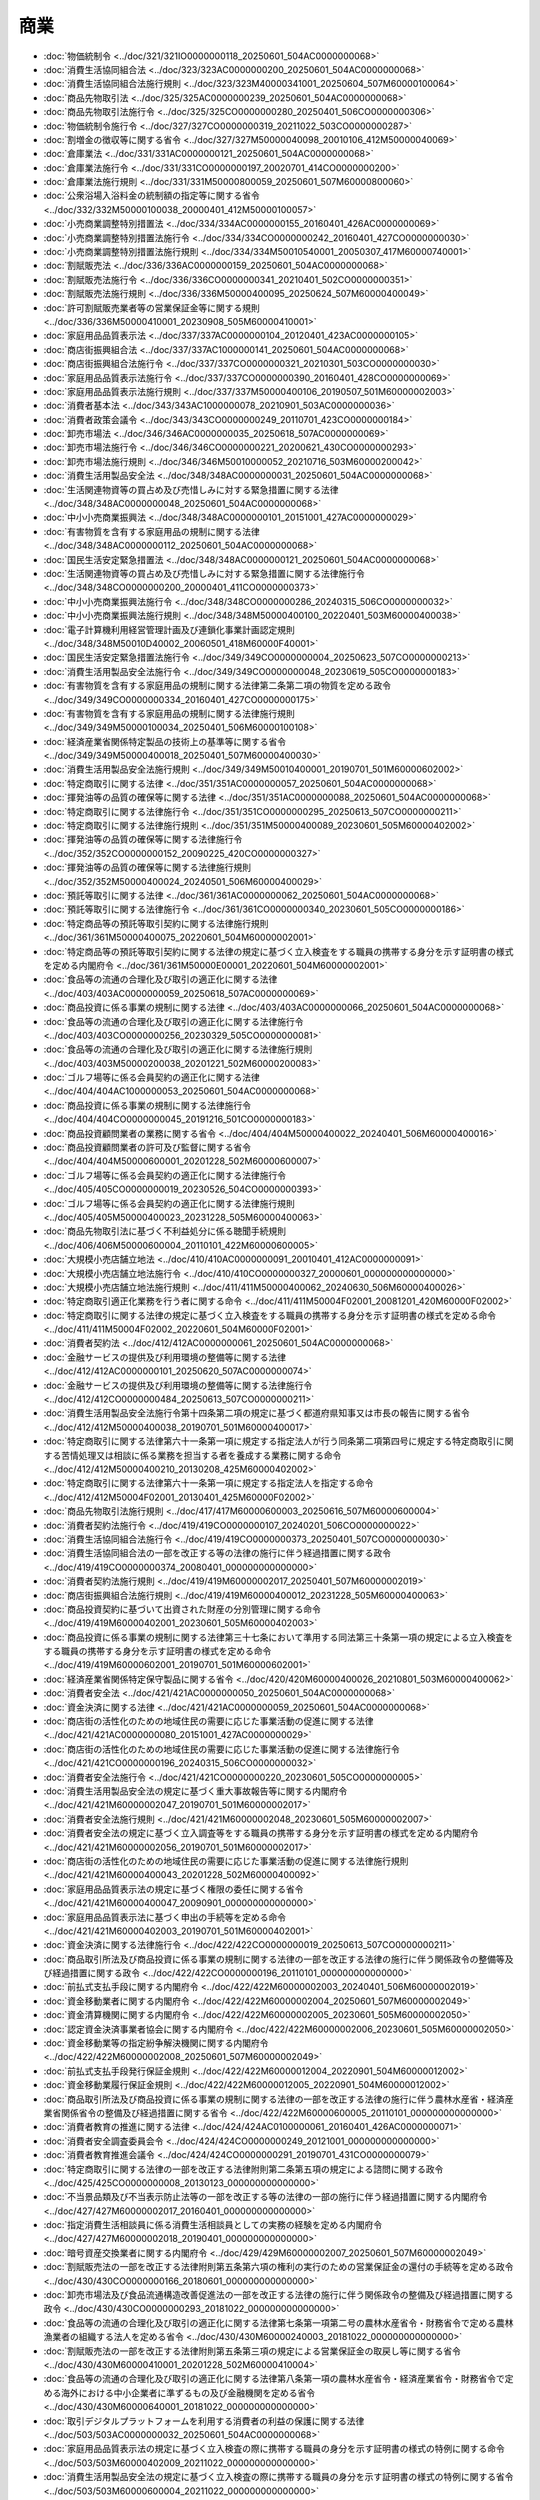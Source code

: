 ====
商業
====

* :doc:`物価統制令 <../doc/321/321IO0000000118_20250601_504AC0000000068>`
* :doc:`消費生活協同組合法 <../doc/323/323AC0000000200_20250601_504AC0000000068>`
* :doc:`消費生活協同組合法施行規則 <../doc/323/323M40000341001_20250604_507M60000100064>`
* :doc:`商品先物取引法 <../doc/325/325AC0000000239_20250601_504AC0000000068>`
* :doc:`商品先物取引法施行令 <../doc/325/325CO0000000280_20250401_506CO0000000306>`
* :doc:`物価統制令施行令 <../doc/327/327CO0000000319_20211022_503CO0000000287>`
* :doc:`割増金の徴収等に関する省令 <../doc/327/327M50000040098_20010106_412M50000040069>`
* :doc:`倉庫業法 <../doc/331/331AC0000000121_20250601_504AC0000000068>`
* :doc:`倉庫業法施行令 <../doc/331/331CO0000000197_20020701_414CO0000000200>`
* :doc:`倉庫業法施行規則 <../doc/331/331M50000800059_20250601_507M60000800060>`
* :doc:`公衆浴場入浴料金の統制額の指定等に関する省令 <../doc/332/332M50000100038_20000401_412M50000100057>`
* :doc:`小売商業調整特別措置法 <../doc/334/334AC0000000155_20160401_426AC0000000069>`
* :doc:`小売商業調整特別措置法施行令 <../doc/334/334CO0000000242_20160401_427CO0000000030>`
* :doc:`小売商業調整特別措置法施行規則 <../doc/334/334M50010540001_20050307_417M60000740001>`
* :doc:`割賦販売法 <../doc/336/336AC0000000159_20250601_504AC0000000068>`
* :doc:`割賦販売法施行令 <../doc/336/336CO0000000341_20210401_502CO0000000351>`
* :doc:`割賦販売法施行規則 <../doc/336/336M50000400095_20250624_507M60000400049>`
* :doc:`許可割賦販売業者等の営業保証金等に関する規則 <../doc/336/336M50000410001_20230908_505M60000410001>`
* :doc:`家庭用品品質表示法 <../doc/337/337AC0000000104_20120401_423AC0000000105>`
* :doc:`商店街振興組合法 <../doc/337/337AC1000000141_20250601_504AC0000000068>`
* :doc:`商店街振興組合法施行令 <../doc/337/337CO0000000321_20210301_503CO0000000030>`
* :doc:`家庭用品品質表示法施行令 <../doc/337/337CO0000000390_20160401_428CO0000000069>`
* :doc:`家庭用品品質表示法施行規則 <../doc/337/337M50000400106_20190507_501M60000002003>`
* :doc:`消費者基本法 <../doc/343/343AC1000000078_20210901_503AC0000000036>`
* :doc:`消費者政策会議令 <../doc/343/343CO0000000249_20110701_423CO0000000184>`
* :doc:`卸売市場法 <../doc/346/346AC0000000035_20250618_507AC0000000069>`
* :doc:`卸売市場法施行令 <../doc/346/346CO0000000221_20200621_430CO0000000293>`
* :doc:`卸売市場法施行規則 <../doc/346/346M50010000052_20210716_503M60000200042>`
* :doc:`消費生活用製品安全法 <../doc/348/348AC0000000031_20250601_504AC0000000068>`
* :doc:`生活関連物資等の買占め及び売惜しみに対する緊急措置に関する法律 <../doc/348/348AC0000000048_20250601_504AC0000000068>`
* :doc:`中小小売商業振興法 <../doc/348/348AC0000000101_20151001_427AC0000000029>`
* :doc:`有害物質を含有する家庭用品の規制に関する法律 <../doc/348/348AC0000000112_20250601_504AC0000000068>`
* :doc:`国民生活安定緊急措置法 <../doc/348/348AC0000000121_20250601_504AC0000000068>`
* :doc:`生活関連物資等の買占め及び売惜しみに対する緊急措置に関する法律施行令 <../doc/348/348CO0000000200_20000401_411CO0000000373>`
* :doc:`中小小売商業振興法施行令 <../doc/348/348CO0000000286_20240315_506CO0000000032>`
* :doc:`中小小売商業振興法施行規則 <../doc/348/348M50000400100_20220401_503M60000400038>`
* :doc:`電子計算機利用経営管理計画及び連鎖化事業計画認定規則 <../doc/348/348M50010D40002_20060501_418M60000F40001>`
* :doc:`国民生活安定緊急措置法施行令 <../doc/349/349CO0000000004_20250623_507CO0000000213>`
* :doc:`消費生活用製品安全法施行令 <../doc/349/349CO0000000048_20230619_505CO0000000183>`
* :doc:`有害物質を含有する家庭用品の規制に関する法律第二条第二項の物質を定める政令 <../doc/349/349CO0000000334_20160401_427CO0000000175>`
* :doc:`有害物質を含有する家庭用品の規制に関する法律施行規則 <../doc/349/349M50000100034_20250401_506M60000100108>`
* :doc:`経済産業省関係特定製品の技術上の基準等に関する省令 <../doc/349/349M50000400018_20250401_507M60000400030>`
* :doc:`消費生活用製品安全法施行規則 <../doc/349/349M50010400001_20190701_501M60000602002>`
* :doc:`特定商取引に関する法律 <../doc/351/351AC0000000057_20250601_504AC0000000068>`
* :doc:`揮発油等の品質の確保等に関する法律 <../doc/351/351AC0000000088_20250601_504AC0000000068>`
* :doc:`特定商取引に関する法律施行令 <../doc/351/351CO0000000295_20250613_507CO0000000211>`
* :doc:`特定商取引に関する法律施行規則 <../doc/351/351M50000400089_20230601_505M60000402002>`
* :doc:`揮発油等の品質の確保等に関する法律施行令 <../doc/352/352CO0000000152_20090225_420CO0000000327>`
* :doc:`揮発油等の品質の確保等に関する法律施行規則 <../doc/352/352M50000400024_20240501_506M60000400029>`
* :doc:`預託等取引に関する法律 <../doc/361/361AC0000000062_20250601_504AC0000000068>`
* :doc:`預託等取引に関する法律施行令 <../doc/361/361CO0000000340_20230601_505CO0000000186>`
* :doc:`特定商品等の預託等取引契約に関する法律施行規則 <../doc/361/361M50000400075_20220601_504M60000002001>`
* :doc:`特定商品等の預託等取引契約に関する法律の規定に基づく立入検査をする職員の携帯する身分を示す証明書の様式を定める内閣府令 <../doc/361/361M50000E00001_20220601_504M60000002001>`
* :doc:`食品等の流通の合理化及び取引の適正化に関する法律 <../doc/403/403AC0000000059_20250618_507AC0000000069>`
* :doc:`商品投資に係る事業の規制に関する法律 <../doc/403/403AC0000000066_20250601_504AC0000000068>`
* :doc:`食品等の流通の合理化及び取引の適正化に関する法律施行令 <../doc/403/403CO0000000256_20230329_505CO0000000081>`
* :doc:`食品等の流通の合理化及び取引の適正化に関する法律施行規則 <../doc/403/403M50000200038_20201221_502M60000200083>`
* :doc:`ゴルフ場等に係る会員契約の適正化に関する法律 <../doc/404/404AC1000000053_20250601_504AC0000000068>`
* :doc:`商品投資に係る事業の規制に関する法律施行令 <../doc/404/404CO0000000045_20191216_501CO0000000183>`
* :doc:`商品投資顧問業者の業務に関する省令 <../doc/404/404M50000400022_20240401_506M60000400016>`
* :doc:`商品投資顧問業者の許可及び監督に関する省令 <../doc/404/404M50000600001_20201228_502M60000600007>`
* :doc:`ゴルフ場等に係る会員契約の適正化に関する法律施行令 <../doc/405/405CO0000000019_20230526_504CO0000000393>`
* :doc:`ゴルフ場等に係る会員契約の適正化に関する法律施行規則 <../doc/405/405M50000400023_20231228_505M60000400063>`
* :doc:`商品先物取引法に基づく不利益処分に係る聴聞手続規則 <../doc/406/406M50000600004_20110101_422M60000600005>`
* :doc:`大規模小売店舗立地法 <../doc/410/410AC0000000091_20010401_412AC0000000091>`
* :doc:`大規模小売店舗立地法施行令 <../doc/410/410CO0000000327_20000601_000000000000000>`
* :doc:`大規模小売店舗立地法施行規則 <../doc/411/411M50000400062_20240630_506M60000400026>`
* :doc:`特定商取引適正化業務を行う者に関する命令 <../doc/411/411M50004F02001_20081201_420M60000F02002>`
* :doc:`特定商取引に関する法律の規定に基づく立入検査をする職員の携帯する身分を示す証明書の様式を定める命令 <../doc/411/411M50004F02002_20220601_504M60000F02001>`
* :doc:`消費者契約法 <../doc/412/412AC0000000061_20250601_504AC0000000068>`
* :doc:`金融サービスの提供及び利用環境の整備等に関する法律 <../doc/412/412AC0000000101_20250620_507AC0000000074>`
* :doc:`金融サービスの提供及び利用環境の整備等に関する法律施行令 <../doc/412/412CO0000000484_20250613_507CO0000000211>`
* :doc:`消費生活用製品安全法施行令第十四条第二項の規定に基づく都道府県知事又は市長の報告に関する省令 <../doc/412/412M50000400038_20190701_501M60000400017>`
* :doc:`特定商取引に関する法律第六十一条第一項に規定する指定法人が行う同条第二項第四号に規定する特定商取引に関する苦情処理又は相談に係る業務を担当する者を養成する業務に関する命令 <../doc/412/412M50000400210_20130208_425M60000402002>`
* :doc:`特定商取引に関する法律第六十一条第一項に規定する指定法人を指定する命令 <../doc/412/412M50004F02001_20130401_425M60000F02002>`
* :doc:`商品先物取引法施行規則 <../doc/417/417M60000600003_20250616_507M60000600004>`
* :doc:`消費者契約法施行令 <../doc/419/419CO0000000107_20240201_506CO0000000022>`
* :doc:`消費生活協同組合法施行令 <../doc/419/419CO0000000373_20250401_507CO0000000030>`
* :doc:`消費生活協同組合法の一部を改正する等の法律の施行に伴う経過措置に関する政令 <../doc/419/419CO0000000374_20080401_000000000000000>`
* :doc:`消費者契約法施行規則 <../doc/419/419M60000002017_20250401_507M60000002019>`
* :doc:`商店街振興組合法施行規則 <../doc/419/419M60000400012_20231228_505M60000400063>`
* :doc:`商品投資契約に基づいて出資された財産の分別管理に関する命令 <../doc/419/419M60000402001_20230601_505M60000402003>`
* :doc:`商品投資に係る事業の規制に関する法律第三十七条において準用する同法第三十条第一項の規定による立入検査をする職員の携帯する身分を示す証明書の様式を定める命令 <../doc/419/419M60000602001_20190701_501M60000602001>`
* :doc:`経済産業省関係特定保守製品に関する省令 <../doc/420/420M60000400026_20210801_503M60000400062>`
* :doc:`消費者安全法 <../doc/421/421AC0000000050_20250601_504AC0000000068>`
* :doc:`資金決済に関する法律 <../doc/421/421AC0000000059_20250601_504AC0000000068>`
* :doc:`商店街の活性化のための地域住民の需要に応じた事業活動の促進に関する法律 <../doc/421/421AC0000000080_20151001_427AC0000000029>`
* :doc:`商店街の活性化のための地域住民の需要に応じた事業活動の促進に関する法律施行令 <../doc/421/421CO0000000196_20240315_506CO0000000032>`
* :doc:`消費者安全法施行令 <../doc/421/421CO0000000220_20230601_505CO0000000005>`
* :doc:`消費生活用製品安全法の規定に基づく重大事故報告等に関する内閣府令 <../doc/421/421M60000002047_20190701_501M60000002017>`
* :doc:`消費者安全法施行規則 <../doc/421/421M60000002048_20230601_505M60000002007>`
* :doc:`消費者安全法の規定に基づく立入調査等をする職員の携帯する身分を示す証明書の様式を定める内閣府令 <../doc/421/421M60000002056_20190701_501M60000002017>`
* :doc:`商店街の活性化のための地域住民の需要に応じた事業活動の促進に関する法律施行規則 <../doc/421/421M60000400043_20201228_502M60000400092>`
* :doc:`家庭用品品質表示法の規定に基づく権限の委任に関する省令 <../doc/421/421M60000400047_20090901_000000000000000>`
* :doc:`家庭用品品質表示法に基づく申出の手続等を定める命令 <../doc/421/421M60000402003_20190701_501M60000402001>`
* :doc:`資金決済に関する法律施行令 <../doc/422/422CO0000000019_20250613_507CO0000000211>`
* :doc:`商品取引所法及び商品投資に係る事業の規制に関する法律の一部を改正する法律の施行に伴う関係政令の整備等及び経過措置に関する政令 <../doc/422/422CO0000000196_20110101_000000000000000>`
* :doc:`前払式支払手段に関する内閣府令 <../doc/422/422M60000002003_20240401_506M60000002019>`
* :doc:`資金移動業者に関する内閣府令 <../doc/422/422M60000002004_20250601_507M60000002049>`
* :doc:`資金清算機関に関する内閣府令 <../doc/422/422M60000002005_20230601_505M60000002050>`
* :doc:`認定資金決済事業者協会に関する内閣府令 <../doc/422/422M60000002006_20230601_505M60000002050>`
* :doc:`資金移動業等の指定紛争解決機関に関する内閣府令 <../doc/422/422M60000002008_20250601_507M60000002049>`
* :doc:`前払式支払手段発行保証金規則 <../doc/422/422M60000012004_20220901_504M60000012002>`
* :doc:`資金移動業履行保証金規則 <../doc/422/422M60000012005_20220901_504M60000012002>`
* :doc:`商品取引所法及び商品投資に係る事業の規制に関する法律の一部を改正する法律の施行に伴う農林水産省・経済産業省関係省令の整備及び経過措置に関する省令 <../doc/422/422M60000600005_20110101_000000000000000>`
* :doc:`消費者教育の推進に関する法律 <../doc/424/424AC0100000061_20160401_426AC0000000071>`
* :doc:`消費者安全調査委員会令 <../doc/424/424CO0000000249_20121001_000000000000000>`
* :doc:`消費者教育推進会議令 <../doc/424/424CO0000000291_20190701_431CO0000000079>`
* :doc:`特定商取引に関する法律の一部を改正する法律附則第二条第五項の規定による諮問に関する政令 <../doc/425/425CO0000000008_20130123_000000000000000>`
* :doc:`不当景品類及び不当表示防止法等の一部を改正する等の法律の一部の施行に伴う経過措置に関する内閣府令 <../doc/427/427M60000002017_20160401_000000000000000>`
* :doc:`指定消費生活相談員に係る消費生活相談員としての実務の経験を定める内閣府令 <../doc/427/427M60000002018_20190401_000000000000000>`
* :doc:`暗号資産交換業者に関する内閣府令 <../doc/429/429M60000002007_20250601_507M60000002049>`
* :doc:`割賦販売法の一部を改正する法律附則第五条第六項の権利の実行のための営業保証金の還付の手続等を定める政令 <../doc/430/430CO0000000166_20180601_000000000000000>`
* :doc:`卸売市場法及び食品流通構造改善促進法の一部を改正する法律の施行に伴う関係政令の整備及び経過措置に関する政令 <../doc/430/430CO0000000293_20181022_000000000000000>`
* :doc:`食品等の流通の合理化及び取引の適正化に関する法律第七条第一項第二号の農林水産省令・財務省令で定める農林漁業者の組織する法人を定める省令 <../doc/430/430M60000240003_20181022_000000000000000>`
* :doc:`割賦販売法の一部を改正する法律附則第五条第三項の規定による営業保証金の取戻し等に関する省令 <../doc/430/430M60000410001_20201228_502M60000410004>`
* :doc:`食品等の流通の合理化及び取引の適正化に関する法律第八条第一項の農林水産省令・経済産業省令・財務省令で定める海外における中小企業者に準ずるもの及び金融機関を定める省令 <../doc/430/430M60000640001_20181022_000000000000000>`
* :doc:`取引デジタルプラットフォームを利用する消費者の利益の保護に関する法律 <../doc/503/503AC0000000032_20250601_504AC0000000068>`
* :doc:`家庭用品品質表示法の規定に基づく立入検査の際に携帯する職員の身分を示す証明書の様式の特例に関する命令 <../doc/503/503M60000402009_20211022_000000000000000>`
* :doc:`消費生活用製品安全法の規定に基づく立入検査の際に携帯する職員の身分を示す証明書の様式の特例に関する省令 <../doc/503/503M60000600004_20211022_000000000000000>`
* :doc:`小売商業調整特別措置法の規定に基づく立入検査の際に携帯する職員の身分を示す証明書の様式の特例に関する省令 <../doc/503/503M60000740003_20211022_000000000000000>`
* :doc:`物価統制令の規定に基づく臨検検査をする職員の携帯する身分を示す証票の様式を定める命令 <../doc/503/503M60000F42001_20211022_000000000000000>`
* :doc:`物価統制令の規定に基づく臨検検査をする職員の携帯する身分を示す証票の様式の特例に関する命令 <../doc/503/503M60000F42002_20211022_000000000000000>`
* :doc:`法人等による寄附の不当な勧誘の防止等に関する法律 <../doc/504/504AC0000000105_20240524_506AC0000000033>`
* :doc:`令和四年度電力・ガス・食料品等価格高騰緊急支援給付金に係る差押禁止等に関する法律 <../doc/504/504AC1000000079_20221109_000000000000000>`
* :doc:`取引デジタルプラットフォームを利用する消費者の利益の保護に関する法律施行令 <../doc/504/504CO0000000049_20220501_000000000000000>`
* :doc:`預託等取引に関する法律施行規則 <../doc/504/504M60000002001_20230601_505M60000002013>`
* :doc:`取引デジタルプラットフォームを利用する消費者の利益の保護に関する法律施行規則 <../doc/504/504M60000002009_20250401_507M60000002019>`
* :doc:`物価高騰対策給付金に係る差押禁止等に関する法律 <../doc/505/505AC1000000081_20231129_000000000000000>`
* :doc:`法人等による寄附の不当な勧誘の防止等に関する法律第四条第四号の内閣府令で定める方法を定める内閣府令 <../doc/505/505M60000002024_20230601_000000000000000>`
* :doc:`電子決済手段等取引業者に関する内閣府令 <../doc/505/505M60000002048_20250601_507M60000002049>`
* :doc:`為替取引分析業者に関する内閣府令 <../doc/505/505M60000002049_20230601_000000000000000>`
* :doc:`為替取引分析業者に関する命令 <../doc/505/505M60000042003_20230601_000000000000000>`
* :doc:`物価高騰対策給付金に係る差押禁止等に関する法律施行規則 <../doc/505/505M6000004A001_20241217_506M6000004A003>`
* :doc:`消費生活用製品安全法施行令別表第一第十一号及び第十二号に規定する経済産業省令で定める大きさを定める省令 <../doc/505/505M60000400029_20230619_000000000000000>`
* :doc:`消費生活用製品安全法等の一部を改正する法律の施行に伴う経過措置に関する政令 <../doc/506/506CO0000000299_20240926_000000000000000>`
* :doc:`金融経済教育推進機構に関する内閣府令 <../doc/506/506M60000002010_20241101_506M60000002089>`
* :doc:`金融商品の販売等に係る勧誘方針の公表の方法に関する内閣府令 <../doc/506/506M60000002102_20241215_000000000000000>`
* :doc:`特定輸入事業者の輸入に係る特定製品関係報告規則 <../doc/507/507M60000400007_20251225_000000000000000>`
